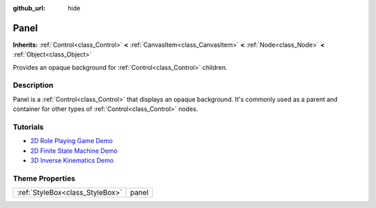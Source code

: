 :github_url: hide

.. Generated automatically by doc/tools/makerst.py in Godot's source tree.
.. DO NOT EDIT THIS FILE, but the Panel.xml source instead.
.. The source is found in doc/classes or modules/<name>/doc_classes.

.. _class_Panel:

Panel
=====

**Inherits:** :ref:`Control<class_Control>` **<** :ref:`CanvasItem<class_CanvasItem>` **<** :ref:`Node<class_Node>` **<** :ref:`Object<class_Object>`

Provides an opaque background for :ref:`Control<class_Control>` children.

Description
-----------

Panel is a :ref:`Control<class_Control>` that displays an opaque background. It's commonly used as a parent and container for other types of :ref:`Control<class_Control>` nodes.

Tutorials
---------

- `2D Role Playing Game Demo <https://godotengine.org/asset-library/asset/520>`_

- `2D Finite State Machine Demo <https://godotengine.org/asset-library/asset/516>`_

- `3D Inverse Kinematics Demo <https://godotengine.org/asset-library/asset/523>`_

Theme Properties
----------------

+---------------------------------+-------+
| :ref:`StyleBox<class_StyleBox>` | panel |
+---------------------------------+-------+

.. |virtual| replace:: :abbr:`virtual (This method should typically be overridden by the user to have any effect.)`
.. |const| replace:: :abbr:`const (This method has no side effects. It doesn't modify any of the instance's member variables.)`
.. |vararg| replace:: :abbr:`vararg (This method accepts any number of arguments after the ones described here.)`
